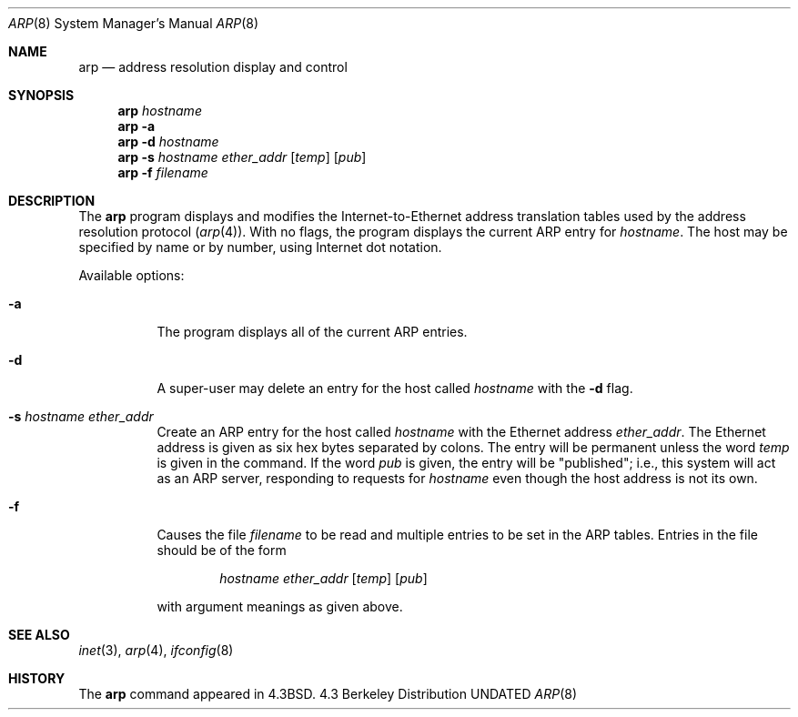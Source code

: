 .\" Copyright (c) 1985, 1991, 1993
.\"	The Regents of the University of California.  All rights reserved.
.\"
.\" Redistribution and use in source and binary forms, with or without
.\" modification, are permitted provided that the following conditions
.\" are met:
.\" 1. Redistributions of source code must retain the above copyright
.\"    notice, this list of conditions and the following disclaimer.
.\" 2. Redistributions in binary form must reproduce the above copyright
.\"    notice, this list of conditions and the following disclaimer in the
.\"    documentation and/or other materials provided with the distribution.
.\" 3. All advertising materials mentioning features or use of this software
.\"    must display the following acknowledgement:
.\"	This product includes software developed by the University of
.\"	California, Berkeley and its contributors.
.\" 4. Neither the name of the University nor the names of its contributors
.\"    may be used to endorse or promote products derived from this software
.\"    without specific prior written permission.
.\"
.\" THIS SOFTWARE IS PROVIDED BY THE REGENTS AND CONTRIBUTORS ``AS IS'' AND
.\" ANY EXPRESS OR IMPLIED WARRANTIES, INCLUDING, BUT NOT LIMITED TO, THE
.\" IMPLIED WARRANTIES OF MERCHANTABILITY AND FITNESS FOR A PARTICULAR PURPOSE
.\" ARE DISCLAIMED.  IN NO EVENT SHALL THE REGENTS OR CONTRIBUTORS BE LIABLE
.\" FOR ANY DIRECT, INDIRECT, INCIDENTAL, SPECIAL, EXEMPLARY, OR CONSEQUENTIAL
.\" DAMAGES (INCLUDING, BUT NOT LIMITED TO, PROCUREMENT OF SUBSTITUTE GOODS
.\" OR SERVICES; LOSS OF USE, DATA, OR PROFITS; OR BUSINESS INTERRUPTION)
.\" HOWEVER CAUSED AND ON ANY THEORY OF LIABILITY, WHETHER IN CONTRACT, STRICT
.\" LIABILITY, OR TORT (INCLUDING NEGLIGENCE OR OTHERWISE) ARISING IN ANY WAY
.\" OUT OF THE USE OF THIS SOFTWARE, EVEN IF ADVISED OF THE POSSIBILITY OF
.\" SUCH DAMAGE.
.\"
.\"     @(#)arp.8	8.2 (Berkeley) 04/27/95
.\"
.Dd 
.Dt ARP 8
.Os BSD 4.3
.Sh NAME
.Nm arp
.Nd address resolution display and control
.Sh SYNOPSIS
.Nm arp
.Ar hostname
.Nm arp
.Fl a
.Nm arp
.Fl d Ar hostname
.Nm arp
.Fl s Ar hostname ether_addr
.Op Ar temp
.Op Ar pub
.Nm arp
.Fl f Ar filename
.Sh DESCRIPTION
The
.Nm arp
program displays and modifies the Internet-to-Ethernet address translation
tables used by the address resolution protocol
.Pq Xr arp 4 .
With no flags, the program displays the current
.Tn ARP
entry for
.Ar hostname .
The host may be specified by name or by number,
using Internet dot notation.
.Pp
Available options:
.Bl -tag -width Ds
.It Fl a
The program displays all of the current
.Tn ARP
entries.
.It Fl d
A super-user may delete an entry for the host called
.Ar hostname
with the
.Fl d
flag.
.It Fl s Ar hostname ether_addr
Create an
.Tn ARP
entry for the host called
.Ar hostname
with the Ethernet address 
.Ar ether_addr .
The Ethernet address is given as six hex bytes separated by colons.
The entry will be permanent unless the word
.Ar temp
is given in the command. 
If the word
.Ar pub
is given, the entry will be "published"; i.e., this system will
act as an
.Tn ARP
server,
responding to requests for 
.Ar hostname
even though the host address is not its own.
.It Fl f
Causes the file
.Ar filename
to be read and multiple entries to be set in the
.Tn ARP
tables.  Entries
in the file should be of the form
.Pp
.Bd -filled -offset indent -compact
.Ar hostname ether_addr
.Op Ar temp
.Op Ar pub
.Ed
.Pp
with argument meanings as given above.
.El
.Sh SEE ALSO
.Xr inet 3 ,
.Xr arp 4 ,
.Xr ifconfig 8
.Sh HISTORY
The
.Nm
command appeared in
.Bx 4.3 .

